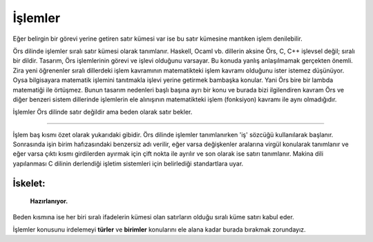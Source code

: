 ********
İşlemler
********

Eğer belirgin bir görevi yerine getiren satır kümesi var ise 
bu satır kümesine mantıken işlem denilebilir.

Örs dilinde işlemler sıralı satır kümesi olarak tanımlanır. 
Haskell, Ocaml vb. dillerin aksine Örs, C, C++ işlevsel değil; sıralı bir dildir. 
Tasarım, Örs işlemlerinin görevi ve işlevi olduğunu varsayar. 
Bu konuda yanlış anlaşılmamak gerçekten önemli. Zira yeni öğrenenler 
sıralı dillerdeki işlem kavramının matematikteki işlem kavramı olduğunu ister istemez 
düşünüyor. Oysa bilgisayara matematik işlemini tanıtmakla işlevi yerine getirmek bambaşka konular. 
Yani Örs bire bir lambda matematiği ile örtüşmez. Bunun tasarım nedenleri başlı başına 
ayrı bir konu ve burada bizi ilgilendiren kavram Örs ve 
diğer benzeri sistem dillerinde işlemlerin ele alınışının 
matematikteki işlem (fonksiyon) kavramı ile aynı olmadığıdır. 


İşlemler Örs dilinde satır değildir ama beden olarak satır bekler. 

.. glossary::

  **Sade işlemler:**
    Girdisi ve çıktısı olmayan işlemlere sade işlemler Örs dilinde aşağıdaki gibi tanımlanır. 

    .. code:: 

      iş Merhaba:
      { 
        stdio::printf("Merhaba Dünya !");
      } 

    Örnekte görüldüğü üzere; 
    işlemler tanımlanırken 'iş' sözcüğü kullanılarak başlanır. 
    Sonrasında işin derleme birimindeki benzersiz adı verilir ve son olarak ise beden satırı tanımlanır. 

    Kısa yol olarak tek satırlık işlemler de aşağıdaki gibi tanımlanabilir. 

    .. code:: 

      iş Merhaba:
      stdio::printf("Merhaba Dünya !");

      /*ya da*/

      iş DöngülüMerhaba: 
        her değer i tam = 0; i < 10; i++: 
          stdio::printf("Merhaba Dünya !");
        

    Bu örnekte sadece tek satırlı işler tanımlayabilme yeteneğindeki amaç
    okunurluğu sade ve kolay kılmaktır. 



  **Değişkenler:**
    İşlemlerin girdileri ve çıktıları olabilir. 

    .. note::
      Örs veyâ diğer sıralı dillerdeki değişkenler kavramı
      matematikteki bağımlı ve bağımsız değişkenlerle karıştırılmamalıdır. 
      Sıralı diller makinaya yakın olduğu için; üretilmiş makina kodu 
      işletim sisteminin işlem yığınına alınacak ve bu aşamada matematikteki 
      kavramlar yozlaşmaya uğruyor. O yüzden **değişkenler** kavramını kendi 
      içerisinde ele almak daha sağlıklı.
    
    .. code:: 
          
      iş Topla a tam, b tam; tam:  
      {
        dön a + b;
      }

    Derleyiciye bu işlemin baş kısmıyla denilen şey basitçe: 
    "a ve b tam sayı değişkenleri kabul edip, tam sayı dönen 'Topla' işini tanımla."
      
    Değişkenler tanımlı işin beden satırında değer gibi ele alınsalar da; hem derleyici tarafından 
    yorumlanması hem de bilgisayarda işlenmesi bakımından özlerinde değerlerden farklılardır. 

    On altı farklı girdi değişkeni ve tek bir çıktı değişkeni tanımlanabilir. 

    Burada değişken sayısının üst sınırının 16 olmasının nedeni basitçe uygunluğudur. 
    Bildiğim kadarı ile GNU C dilinde 255 farklı değişken tanımlanabiliyor ama Clang derleyicisi farklı ele alıyor olabilir. 
    Diyelim sadece iki değişken 
    kabul etseydi o zaman **türleri** kullanarak dilediğimiz kadar değişkeni tek seferde bile işlemek mümkün olurdu.
    Bu nedenden ötürü burada önemli olan değişken tanımlarında bir üst sınır olduğudur. 
    Zira ben bu güne kadar 16 değişkeni olan bir işlem görmedim. 

    **Çıktılar:**
      Yukarıdaki 'Topla' işlemine küçük bir değişiklik yapalım: 

      .. code:: 

        iş Topla a tam, b tam; dönüş tam:
          dön a + b;


      Derleyiciye emredilen yine değişmedi ama Örs dilinde çıktılara isimlendirdiğimiz sürece erişebiliriz. 
      Bu **go** ve benzeri dillerin bizimle tanıştırdığı harika bir özellik. İşlemler içerisinde pek çok sefer
      döneceğimiz değeri tanımlamak zorunda kalıyoruz. Gerek bile yok. Çıktısı olan işlemlerde 
      zaten dönülecek türün hafızası önceden ayrılıyor ve tekrar başka bir dönüş değeri tanımladığımızda iyileştirme aşamasında 
      doğal olarak siliniyor çünkü gereksiz bir değer.

      .. code:: 

        iş Topla a tam, b tam; dönüş tam:
        {
          dönüş = a + b;
        }

        /*ya da tek satırlık tanımla*/ 

        iş Topla a tam, b tam; dönüş tam: 
          dönüş = a + b; 

-----------------

İşlem baş kısmı özet olarak yukarıdaki gibidir. 
Örs dilinde işlemler tanımlanırken 'iş' sözcüğü kullanılarak başlanır.
Sonrasında işin birim hafızasındaki benzersiz adı verilir, 
eğer varsa değişkenler aralarına virgül konularak tanımlanır 
ve eğer varsa çıktı kısmı girdilerden ayırmak için çift nokta ile ayrılır  
ve son olarak ise satırı tanımlanır. 
Makina dili yapılanması 
C dilinin derlendiği işletim sistemleri için belirlediği standartlara uyar. 

İskelet: 
^^^^^^^^
    **Hazırlanıyor.**

Beden kısmına ise her biri sıralı ifadelerin kümesi olan satırların olduğu sıralı küme satırı kabul eder. 

İşlemler konusunu irdelemeyi **türler** ve **birimler** konularını ele alana kadar burada bırakmak zorundayız.








